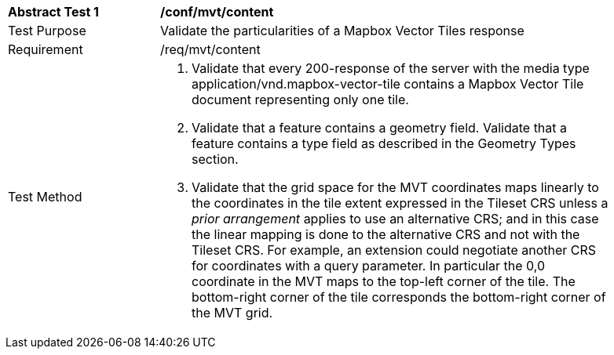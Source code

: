 [[ats_mvt_content]]
[width="90%",cols="2,6a"]
|===
^|*Abstract Test {counter:ats-id}* |*/conf/mvt/content*
^|Test Purpose |Validate the particularities of a Mapbox Vector Tiles response
^|Requirement |/req/mvt/content
^|Test Method |1. Validate that every 200-response of the server with the media type application/vnd.mapbox-vector-tile contains a Mapbox Vector Tile document representing only one tile.

2. Validate that a feature contains a geometry field. Validate that a feature contains a type field as described in the Geometry Types section.

3. Validate that the grid space for the MVT coordinates maps linearly to the coordinates in the tile extent expressed in the Tileset CRS unless a _prior arrangement_ applies to use an alternative CRS; and in this case the linear mapping is done to the alternative CRS and not with the Tileset CRS. For example, an extension could negotiate another CRS for coordinates with a query parameter. In particular the 0,0 coordinate in the MVT maps to the top-left corner of the tile. The bottom-right corner of the tile corresponds the bottom-right corner of the MVT grid.
|===
